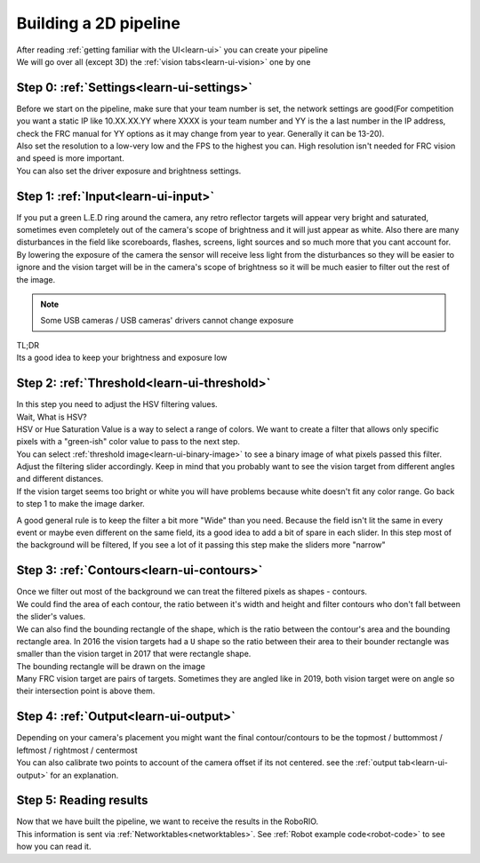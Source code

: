 Building a 2D pipeline
======================

| After reading :ref:`getting familiar with the UI<learn-ui>` you can create your pipeline
| We will go over all (except 3D) the :ref:`vision tabs<learn-ui-vision>` one by one

Step 0: :ref:`Settings<learn-ui-settings>`
-------------------------------------------

| Before we start on the pipeline, make sure that your team number is set, the network settings are good(For competition you want a static IP like 10.XX.XX.YY where XXXX is your team number and YY is the a last number in the IP address, check the FRC manual for YY options as it may change from year to year. Generally it can be 13-20).

| Also set the resolution to a low-very low and the FPS to the highest you can. High resolution isn't needed for FRC vision and speed is more important.

| You can also set the driver exposure and brightness settings. 

Step 1: :ref:`Input<learn-ui-input>`
--------------------------------------

If you put a green L.E.D ring around the camera, any retro reflector targets will appear very bright and saturated, sometimes even completely out of the camera's scope of brightness and it will just appear as white. Also there are many disturbances in the field like scoreboards, flashes, screens, light sources and so much more that you cant account for. By lowering the exposure of the camera the sensor will receive less light from the disturbances so they will be easier to ignore and the vision target will be in the camera's scope of brightness so it will be much easier to filter out the rest of the image.

.. note::
	Some USB cameras / USB cameras' drivers cannot change exposure

| TL;DR
| Its a good idea to keep your brightness and exposure low


Step 2: :ref:`Threshold<learn-ui-threshold>`
-----------------------------------------------

| In this step you need to adjust the HSV filtering values.
| Wait, What is HSV?

| HSV or Hue Saturation Value is a way to select a range of colors. We want to create a filter that allows only specific pixels with a "green-ish" color value to pass to the next step.
| You can select :ref:`threshold image<learn-ui-binary-image>` to see a binary image of what pixels passed this filter. Adjust the filtering slider accordingly. Keep in mind that you probably want to see the vision target from different angles and different distances.

| If the vision target seems too bright or white you will have problems because white doesn't fit any color range. Go back to step 1 to make the image darker.

A good general rule is to keep the filter a bit more "Wide" than you need. Because the field isn't lit the same in every event or maybe even different on the same field, its a good idea to add a bit of spare in each slider. In this step most of the background will be filtered, If you see a lot of it passing this step make the sliders more "narrow"

Step 3: :ref:`Contours<learn-ui-contours>` 
-----------------------------------------------

| Once we filter out most of the background we can treat the filtered pixels as shapes - contours.
| We could find the area of each contour, the ratio between it's width and height and filter contours who don't fall between the slider's values.
| We can also find the bounding rectangle of the shape, which is the ratio between the contour's area and the bounding rectangle area. In 2016 the vision targets had a ``U`` shape so the ratio between their area to their bounder rectangle was smaller than the vision target in 2017 that were rectangle shape.
| The bounding rectangle will be drawn on the image
| Many FRC vision target are pairs of targets. Sometimes they are angled like in 2019, both vision target were on angle so their intersection point is above them.

Step 4: :ref:`Output<learn-ui-output>`
------------------------------------------

| Depending on your camera's placement you might want the final contour/contours to be the topmost / buttommost / leftmost / rightmost / centermost
| You can also calibrate two points to account of the camera offset if its not centered. see the :ref:`output tab<learn-ui-output>` for an explanation.

Step 5: Reading results
------------------------

| Now that we have built the pipeline, we want to receive the results in the RoboRIO.
| This information is sent via :ref:`Networktables<networktables>`. See :ref:`Robot example code<robot-code>` to see how you can read it.